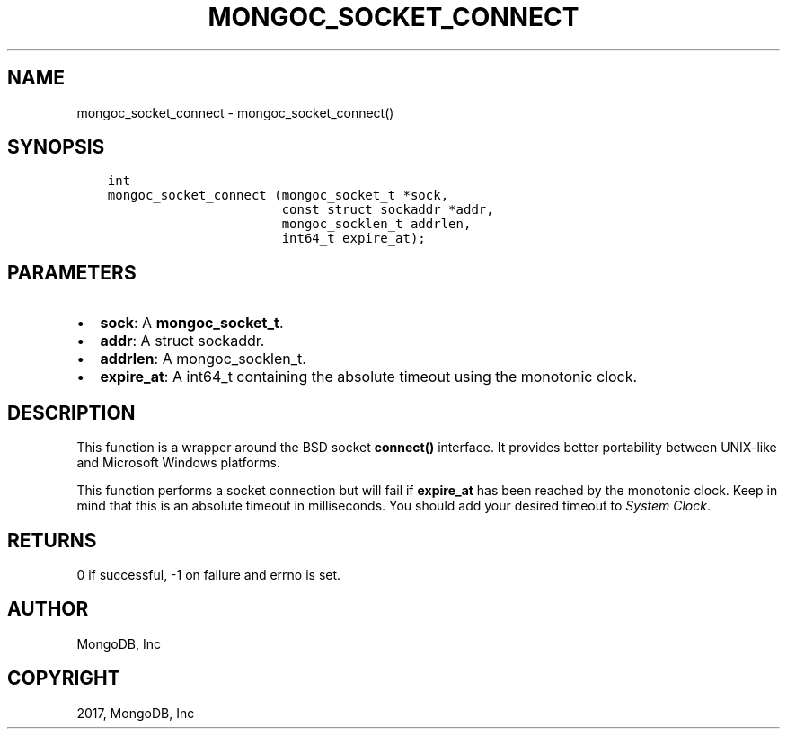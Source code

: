 .\" Man page generated from reStructuredText.
.
.TH "MONGOC_SOCKET_CONNECT" "3" "May 23, 2017" "1.6.3" "MongoDB C Driver"
.SH NAME
mongoc_socket_connect \- mongoc_socket_connect()
.
.nr rst2man-indent-level 0
.
.de1 rstReportMargin
\\$1 \\n[an-margin]
level \\n[rst2man-indent-level]
level margin: \\n[rst2man-indent\\n[rst2man-indent-level]]
-
\\n[rst2man-indent0]
\\n[rst2man-indent1]
\\n[rst2man-indent2]
..
.de1 INDENT
.\" .rstReportMargin pre:
. RS \\$1
. nr rst2man-indent\\n[rst2man-indent-level] \\n[an-margin]
. nr rst2man-indent-level +1
.\" .rstReportMargin post:
..
.de UNINDENT
. RE
.\" indent \\n[an-margin]
.\" old: \\n[rst2man-indent\\n[rst2man-indent-level]]
.nr rst2man-indent-level -1
.\" new: \\n[rst2man-indent\\n[rst2man-indent-level]]
.in \\n[rst2man-indent\\n[rst2man-indent-level]]u
..
.SH SYNOPSIS
.INDENT 0.0
.INDENT 3.5
.sp
.nf
.ft C
int
mongoc_socket_connect (mongoc_socket_t *sock,
                       const struct sockaddr *addr,
                       mongoc_socklen_t addrlen,
                       int64_t expire_at);
.ft P
.fi
.UNINDENT
.UNINDENT
.SH PARAMETERS
.INDENT 0.0
.IP \(bu 2
\fBsock\fP: A \fBmongoc_socket_t\fP\&.
.IP \(bu 2
\fBaddr\fP: A struct sockaddr.
.IP \(bu 2
\fBaddrlen\fP: A mongoc_socklen_t.
.IP \(bu 2
\fBexpire_at\fP: A int64_t containing the absolute timeout using the monotonic clock.
.UNINDENT
.SH DESCRIPTION
.sp
This function is a wrapper around the BSD socket \fBconnect()\fP interface. It provides better portability between UNIX\-like and Microsoft Windows platforms.
.sp
This function performs a socket connection but will fail if \fBexpire_at\fP has been reached by the monotonic clock. Keep in mind that this is an absolute timeout in milliseconds. You should add your desired timeout to \fI\%System Clock\fP\&.
.SH RETURNS
.sp
0 if successful, \-1 on failure and errno is set.
.SH AUTHOR
MongoDB, Inc
.SH COPYRIGHT
2017, MongoDB, Inc
.\" Generated by docutils manpage writer.
.
